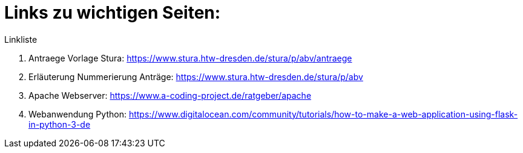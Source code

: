 = Links zu wichtigen Seiten:

.Linkliste
. Antraege Vorlage Stura: https://www.stura.htw-dresden.de/stura/p/abv/antraege
. Erläuterung Nummerierung Anträge: https://www.stura.htw-dresden.de/stura/p/abv
. Apache Webserver: https://www.a-coding-project.de/ratgeber/apache
. Webanwendung Python: https://www.digitalocean.com/community/tutorials/how-to-make-a-web-application-using-flask-in-python-3-de
